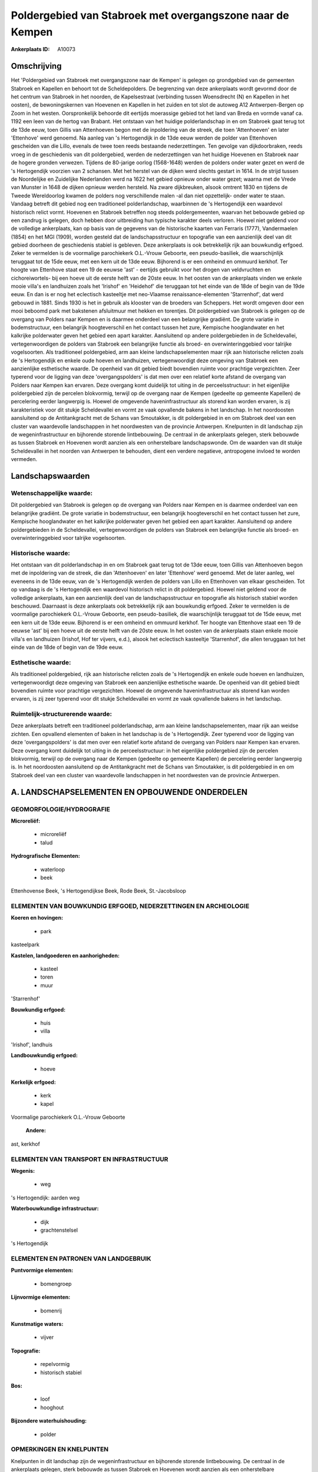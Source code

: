 Poldergebied van Stabroek met overgangszone naar de Kempen
==========================================================

:Ankerplaats ID: A10073




Omschrijving
------------

Het 'Poldergebied van Stabroek met overgangszone naar de Kempen' is
gelegen op grondgebied van de gemeenten Stabroek en Kapellen en behoort
tot de Scheldepolders. De begrenzing van deze ankerplaats wordt gevormd
door de het centrum van Stabroek in het noorden, de Kapelsestraat
(verbinding tussen Woensdrecht (N) en Kapellen in het oosten), de
bewoningskernen van Hoevenen en Kapellen in het zuiden en tot slot de
autoweg A12 Antwerpen-Bergen op Zoom in het westen. Oorspronkelijk
behoorde dit eertijds moerassige gebied tot het land van Breda en vormde
vanaf ca. 1192 een leen van de hertog van Brabant. Het ontstaan van het
huidige polderlandschap in en om Stabroek gaat terug tot de 13de eeuw,
toen Gillis van Attenhoeven begon met de inpoldering van de streek, die
toen 'Attenhoeven' en later 'Ettenhove' werd genoemd. Na aanleg van 's
Hertogendijk in de 13de eeuw werden de polder van Ettenhoven gescheiden
van die Lillo, evenals de twee toen reeds bestaande nederzettingen. Ten
gevolge van dijkdoorbraken, reeds vroeg in de geschiedenis van dit
poldergebied, werden de nederzettingen van het huidige Hoevenen en
Stabroek naar de hogere gronden verwezen. Tijdens de 80-jarige oorlog
(1568-1648) werden de polders onder water gezet en werd de 's
Hertogendijk voorzien van 2 schansen. Met het herstel van de dijken werd
slechts gestart in 1614. In de strijd tussen de Noordelijke en
Zuidelijke Nederlanden werd na 1622 het gebied opnieuw onder water
gezet; waarna met de Vrede van Munster in 1648 de dijken opnieuw werden
hersteld. Na zware dijkbreuken, alsook omtrent 1830 en tijdens de Tweede
Wereldoorlog kwamen de polders nog verschillende malen -al dan niet
opzettelijk- onder water te staan. Vandaag betreft dit gebied nog een
traditioneel polderlandschap, waarbinnen de 's Hertogendijk een
waardevol historisch relict vormt. Hoevenen en Stabroek betreffen nog
steeds poldergemeenten, waarvan het bebouwde gebied op een zandrug is
gelegen, doch hebben door uitbreiding hun typische karakter deels
verloren. Hoewel niet geldend voor de volledige ankerplaats, kan op
basis van de gegevens van de historische kaarten van Ferraris (1777),
Vandermaelen (1854) en het MGI (1909), worden gesteld dat de
landschapsstructuur en topografie van een aanzienlijk deel van dit
gebied doorheen de geschiedenis stabiel is gebleven. Deze ankerplaats is
ook betrekkelijk rijk aan bouwkundig erfgoed. Zeker te vermelden is de
voormalige parochiekerk O.L.-Vrouw Geboorte, een pseudo-basiliek, die
waarschijnlijk teruggaat tot de 15de eeuw, met een kern uit de 13de
eeuw. Bijhorend is er een omheind en ommuurd kerkhof. Ter hoogte van
Ettenhove staat een 19 de eeuwse 'ast' - eertijds gebruikt voor het
drogen van veldvruchten en cichoreiwortels- bij een hoeve uit de eerste
helft van de 20ste eeuw. In het oosten van de ankerplaats vinden we
enkele mooie villa's en landhuizen zoals het 'Irishof' en 'Heidehof' die
teruggaan tot het einde van de 18de of begin van de 19de eeuw. En dan is
er nog het eclectisch kasteeltje met neo-Vlaamse renaissance-elementen
'Starrenhof', dat werd gebouwd in 1881. Sinds 1930 is het in gebruik als
klooster van de broeders van Scheppers. Het wordt omgeven door een mooi
beboomd park met bakstenen afsluitmuur met hekken en torentjes. Dit
poldergebied van Stabroek is gelegen op de overgang van Polders naar
Kempen en is daarmee onderdeel van een belangrijke gradiënt. De grote
variatie in bodemstructuur, een belangrijk hoogteverschil en het contact
tussen het zure, Kempische hooglandwater en het kalkrijke polderwater
geven het gebied een apart karakter. Aansluitend op andere
poldergebieden in de Scheldevallei, vertegenwoordigen de polders van
Stabroek een belangrijke functie als broed- en overwinteringgebied voor
talrijke vogelsoorten. Als traditioneel poldergebied, arm aan kleine
landschapselementen maar rijk aan historische relicten zoals de 's
Hertogendijk en enkele oude hoeven en landhuizen, vertegenwoordigt deze
omgeving van Stabroek een aanzienlijke esthetische waarde. De openheid
van dit gebied biedt bovendien ruimte voor prachtige vergezichten. Zeer
typerend voor de ligging van deze 'overgangspolders' is dat men over een
relatief korte afstand de overgang van Polders naar Kempen kan ervaren.
Deze overgang komt duidelijk tot uiting in de perceelsstructuur: in het
eigenlijke poldergebied zijn de percelen blokvormig, terwijl op de
overgang naar de Kempen (gedeelte op gemeente Kapellen) de percelering
eerder langwerpig is. Hoewel de omgevende haveninfrastructuur als
storend kan worden ervaren, is zij karakteristiek voor dit stukje
Scheldevallei en vormt ze vaak opvallende bakens in het landschap. In
het noordoosten aansluitend op de Antitankgracht met de Schans van
Smoutakker, is dit poldergebied in en om Stabroek deel van een cluster
van waardevolle landschappen in het noordwesten van de provincie
Antwerpen. Knelpunten in dit landschap zijn de wegeninfrastructuur en
bijhorende storende lintbebouwing. De centraal in de ankerplaats
gelegen, sterk bebouwde as tussen Stabroek en Hoevenen wordt aanzien als
een onherstelbare landschapswonde. Om de waarden van dit stukje
Scheldevallei in het noorden van Antwerpen te behouden, dient een
verdere negatieve, antropogene invloed te worden vermeden.



Landschapswaarden
-----------------


Wetenschappelijke waarde:
~~~~~~~~~~~~~~~~~~~~~~~~~

Dit poldergebied van Stabroek is gelegen op de overgang van Polders
naar Kempen en is daarmee onderdeel van een belangrijke gradiënt. De
grote variatie in bodemstructuur, een belangrijk hoogteverschil en het
contact tussen het zure, Kempische hooglandwater en het kalkrijke
polderwater geven het gebied een apart karakter. Aansluitend op andere
poldergebieden in de Scheldevallei, vertegenwoordigen de polders van
Stabroek een belangrijke functie als broed- en overwinteringgebied voor
talrijke vogelsoorten.

Historische waarde:
~~~~~~~~~~~~~~~~~~~


Het ontstaan van dit polderlandschap in en om Stabroek gaat terug tot
de 13de eeuw, toen Gillis van Attenhoeven begon met de inpoldering van
de streek, die dan 'Attenhoeven' en later 'Ettenhove' werd genoemd. Met
de later aanleg, wel eveneens in de 13de eeuw, van de 's Hertogendijk
werden de polders van Lillo en Ettenhoven van elkaar gescheiden. Tot op
vandaag is de 's Hertogendijk een waardevol historisch relict in dit
poldergebied. Hoewel niet geldend voor de volledige ankerplaats, kan een
aanzienlijk deel van de landschapsstructuur en topografie als historisch
stabiel worden beschouwd. Daarnaast is deze ankerplaats ook betrekkelijk
rijk aan bouwkundig erfgoed. Zeker te vermelden is de voormalige
parochiekerk O.L.-Vrouw Geboorte, een pseudo-basiliek, die
waarschijnlijk teruggaat tot de 15de eeuw, met een kern uit de 13de
eeuw. Bijhorend is er een omheind en ommuurd kerkhof. Ter hoogte van
Ettenhove staat een 19 de eeuwse 'ast' bij een hoeve uit de eerste helft
van de 20ste eeuw. In het oosten van de ankerplaats staan enkele mooie
villa's en landhuizen (Irishof, Hof ter vijvers, e.d.), alsook het
eclectisch kasteeltje 'Starrenhof', die allen teruggaan tot het einde
van de 18de of begin van de 19de eeuw.

Esthetische waarde:
~~~~~~~~~~~~~~~~~~~

Als traditioneel poldergebied, rijk aan
historische relicten zoals de 's Hertogendijk en enkele oude hoeven en
landhuizen, vertegenwoordigt deze omgeving van Stabroek een aanzienlijke
esthetische waarde. De openheid van dit gebied biedt bovendien ruimte
voor prachtige vergezichten. Hoewel de omgevende haveninfrastructuur als
storend kan worden ervaren, is zij zeer typerend voor dit stukje
Scheldevallei en vormt ze vaak opvallende bakens in het landschap.


Ruimtelijk-structurerende waarde:
~~~~~~~~~~~~~~~~~~~~~~~~~~~~~~~~~

Deze ankerplaats betreft een traditioneel polderlandschap, arm aan
kleine landschapselementen, maar rijk aan weidse zichten. Een opvallend
elementen of baken in het landschap is de 's Hertogendijk. Zeer typerend
voor de ligging van deze 'overgangspolders' is dat men over een relatief
korte afstand de overgang van Polders naar Kempen kan ervaren. Deze
overgang komt duidelijk tot uiting in de perceelsstructuur: in het
eigenlijke poldergebied zijn de percelen blokvormig, terwijl op de
overgang naar de Kempen (gedeelte op gemeente Kapellen) de percelering
eerder langwerpig is. In het noordoosten aansluitend op de
Antitankgracht met de Schans van Smoutakker, is dit poldergebied in en
om Stabroek deel van een cluster van waardevolle landschappen in het
noordwesten van de provincie Antwerpen.



A. LANDSCHAPSELEMENTEN EN OPBOUWENDE ONDERDELEN
-----------------------------------------------



GEOMORFOLOGIE/HYDROGRAFIE
~~~~~~~~~~~~~~~~~~~~~~~~~

**Microreliëf:**

 * microreliëf
 * talud


**Hydrografische Elementen:**

 * waterloop
 * beek


Ettenhovense Beek, 's Hertogendijkse Beek, Rode Beek, St.-Jacobsloop

ELEMENTEN VAN BOUWKUNDIG ERFGOED, NEDERZETTINGEN EN ARCHEOLOGIE
~~~~~~~~~~~~~~~~~~~~~~~~~~~~~~~~~~~~~~~~~~~~~~~~~~~~~~~~~~~~~~~

**Koeren en hovingen:**

 * park


kasteelpark

**Kastelen, landgoederen en aanhorigheden:**

 * kasteel
 * toren
 * muur


'Starrenhof'

**Bouwkundig erfgoed:**

 * huis
 * villa


'Irishof', landhuis

**Landbouwkundig erfgoed:**

 * hoeve


**Kerkelijk erfgoed:**

 * kerk
 * kapel


Voormalige parochiekerk O.L.-Vrouw Geboorte

 **Andere:**
ast, kerkhof

ELEMENTEN VAN TRANSPORT EN INFRASTRUCTUUR
~~~~~~~~~~~~~~~~~~~~~~~~~~~~~~~~~~~~~~~~~

**Wegenis:**

 * weg


's Hertogendijk: aarden weg

**Waterbouwkundige infrastructuur:**

 * dijk
 * grachtenstelsel


's Hertogendijk

ELEMENTEN EN PATRONEN VAN LANDGEBRUIK
~~~~~~~~~~~~~~~~~~~~~~~~~~~~~~~~~~~~~

**Puntvormige elementen:**

 * bomengroep


**Lijnvormige elementen:**

 * bomenrij

**Kunstmatige waters:**

 * vijver


**Topografie:**

 * repelvormig
 * historisch stabiel


**Bos:**

 * loof
 * hooghout


**Bijzondere waterhuishouding:**

 * polder



OPMERKINGEN EN KNELPUNTEN
~~~~~~~~~~~~~~~~~~~~~~~~~

Knelpunten in dit landschap zijn de wegeninfrastructuur en bijhorende
storende lintbebouwing. De centraal in de ankerplaats gelegen, sterk
bebouwde as tussen Stabroek en Hoevenen wordt aanzien als een
onherstelbare landschapswonde.
